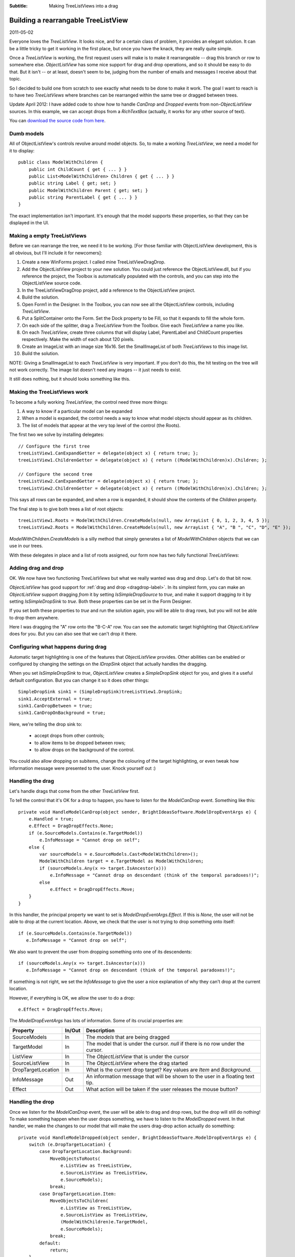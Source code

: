 .. -*- coding: UTF-8 -*-

:Subtitle: Making TreeListViews into a drag

.. _blog-rearrangingtreelistview:

Building a rearrangable TreeListView
====================================

2011-05-02

Everyone loves the `TreeListView`. It looks nice, and for a certain class of problem, it provides an elegant solution. It can be a little tricky to get it working in the first place, but once you have the knack, they are really quite simple.

Once a `TreeListView` is working, the first request users will make is to make it rearrangeable -- drag this branch or row to somewhere else. `ObjectListView` has some nice support for drag and drop operations, and so  it should be easy to do that. But it isn't -- or at least, doesn't seem to be, judging from the number of emails and messages I receive about that topic.

So I decided to build one from scratch to see exactly what needs to be done to make it work. The goal I want to reach is to have two `TreeListViews` where branches can be rearranged within the same tree or dragged between trees.

Update April 2012: I have added code to show how to handle `CanDrop` and `Dropped` events from non-`ObjectListView` sources. In this example,
we can accept drops from a `RichTextBox` (actually, it works for any other source of text).

You can `download the source code from here`_.

.. _download the source code from here: http://sourceforge.net/projects/objectlistview/files/objectlistview/TreeListViewDragDrop.7z

Dumb models
-----------

All of ObjectListView's controls revolve around model objects. So, to make a working `TreeListView`, we need a model for it to display::

  public class ModelWithChildren {
      public int ChildCount { get { ... } }
      public List<ModelWithChildren> Children { get { ... } }
      public string Label { get; set; }
      public ModelWithChildren Parent { get; set; }
      public string ParentLabel { get { ... } }
  }

The exact implementation isn't important. It's enough that the model supports these properties, so that they can be displayed in the UI.

Making a empty TreeListViews
----------------------------

Before we can rearrange the tree, we need it to be working. [For those familiar with ObjectListView development, this is all obvious, but I'll include it for newcomers]:

#. Create a new WinForms project. I called mine TreeListViewDragDrop.

#. Add the ObjectListView project to your new solution. You could just reference the ObjectListView.dll, but if you reference the project, the Toolbox is automatically populated with the controls, and you can step into the ObjectListView source code.

#. In the TreeListViewDragDrop project, add a reference to the ObjectListView project.

#. Build the solution.

#. Open Form1 in the Designer. In the Toolbox, you can now see all the ObjectListView controls, including `TreeListView`.

#. Put a SplitContainer onto the Form. Set the Dock property to be Fill, so that it expands to fill the whole form.

#. On each side of the splitter, drag a `TreeListView` from the Toolbox. Give each `TreeListView` a name you like.

#. On each `TreeListView`, create three columns that will display Label, ParentLabel and ChildCount properties respectively. Make the width of each about 120 pixels.

#. Create an ImageList with an image size 16x16. Set the SmallImageList of both `TreeListViews` to this image list.

#. Build the solution.

NOTE: Giving a SmallImageList to each `TreeListView` is very important. If you don't do this, the hit testing on the tree will not work correctly. The image list doesn't need any images -- it just needs to exist.

It still does nothing, but it should looks something like this.

.. image:: images/blog4-emptyform.png

Making the TreeListViews work
-----------------------------

To become a fully working `TreeListView`, the control need three more things:

1. A way to know if a particular model can be expanded

2. When a model is expanded, the control needs a way to know what model objects should appear as its children.

3. The list of models that appear at the very top level of the control (the Roots).

The first two we solve by installing delegates::

    // Configure the first tree
    treeListView1.CanExpandGetter = delegate(object x) { return true; };
    treeListView1.ChildrenGetter = delegate(object x) { return ((ModelWithChildren)x).Children; };

    // Configure the second tree
    treeListView2.CanExpandGetter = delegate(object x) { return true; };
    treeListView2.ChildrenGetter = delegate(object x) { return ((ModelWithChildren)x).Children; };

This says all rows can be expanded, and when a row is expanded, it should show the contents of the `Children` property.

The final step is to give both trees a list of root objects::

    treeListView1.Roots = ModelWithChildren.CreateModels(null, new ArrayList { 0, 1, 2, 3, 4, 5 });
    treeListView2.Roots = ModelWithChildren.CreateModels(null, new ArrayList { "A", "B ", "C", "D", "E" });

`ModelWithChildren.CreateModels` is a silly method that simply generates a list of `ModelWithChildren` objects that we can use in our trees.

With these delegates in place and a list of roots assigned, our form now has two fully functional `TreeListViews`:

.. image:: images/blog4-basicform.png


Adding drag and drop
--------------------

OK. We now have two functioning `TreeListViews` but what we really wanted was drag and drop. Let's do that bit now.

`ObjectListView` has good support for :ref:`drag and drop <dragdrop-label>`. In its simplest form, you can make an `ObjectListView` support dragging *from* it by setting `IsSimpleDropSource` to *true*, and make it support dragging *to* it by setting `IsSimpleDropSink` to *true*. Both these properties can be set in the Form Designer.

If you set both these properties to *true* and run the solution again, you will be able to drag rows, but you will not be able to drop them anywhere.

.. image:: images/blog4-nodrop.png


Here I was dragging the "A" row onto the "B-C-A" row. You can see the automatic target highlighting that `ObjectListView` does for you. But you can also see that we can't drop it there.

Configuring what happens during drag
------------------------------------

Automatic target highlighting is one of the features that `ObjectListView` provides. Other abilities can be enabled or configured by changing the settings on the `IDropSink` object that actually handles the dragging.

When you set `IsSimpleDropSink` to *true*, `ObjectListView` creates a `SimpleDropSink` object for you, and gives it a useful default configuration. But you can change it so it does other things::

    SimpleDropSink sink1 = (SimpleDropSink)treeListView1.DropSink;
    sink1.AcceptExternal = true;
    sink1.CanDropBetween = true;
    sink1.CanDropOnBackground = true;

Here, we're telling the drop sink to:

  * accept drops from other controls;

  * to allow items to be dropped between rows;

  * to allow drops on the background of the control.

You could also allow dropping on subitems, change the colouring of the target highlighting, or even tweak how information message were presented to the user. Knock yourself out :)

Handling the drag
-----------------

Let's handle drags that come from the other `TreeListView` first.

To tell the control that it's OK for a drop to happen, you have to listen for the `ModelCanDrop` event. Something like this::

    private void HandleModelCanDrop(object sender, BrightIdeasSoftware.ModelDropEventArgs e) {
        e.Handled = true;
        e.Effect = DragDropEffects.None;
        if (e.SourceModels.Contains(e.TargetModel))
            e.InfoMessage = "Cannot drop on self";
        else {
            var sourceModels = e.SourceModels.Cast<ModelWithChildren>();
            ModelWithChildren target = e.TargetModel as ModelWithChildren;
            if (sourceModels.Any(x => target.IsAncestor(x)))
                e.InfoMessage = "Cannot drop on descendant (think of the temporal paradoxes!)";
            else
                e.Effect = DragDropEffects.Move;
        }
    }

In this handler, the principal property we want to set is `ModelDropEventArgs.Effect`. If this is `None`, the user will not be able to drop at the current location. Above, we check that the user is not trying to drop something onto itself::

  if (e.SourceModels.Contains(e.TargetModel))
     e.InfoMessage = "Cannot drop on self";

We also want to prevent the user from dropping something onto one of its descendents::

  if (sourceModels.Any(x => target.IsAncestor(x)))
     e.InfoMessage = "Cannot drop on descendant (think of the temporal paradoxes!)";

If something is not right, we set the `InfoMessage` to give the user a nice explanation of why they can't drop at the current location.

.. image:: images/blog4-infomessage.png

However, if everything is OK, we allow the user to do a drop::

   e.Effect = DragDropEffects.Move;

The `ModelDropEventArgs` has lots of information. Some of its crucial properties are:

=====================   =========   ==============================================
Property                In/Out      Description
=====================   =========   ==============================================
SourceModels            In          The *models* that are being dragged

TargetModel             In          The model that is under the cursor.
                                    *null* if there is no row under the cursor.

ListView                In          The `ObjectListView` that is under the cursor

SourceListView          In          The `ObjectListView` where the drag started

DropTargetLocation      In          What is the current drop target? Key values
                                    are `Item` and `Background`.

InfoMessage             Out         An information message that will be shown
                                    to the user in a floating text tip.

Effect                  Out         What action will be taken if the user
                                    releases the mouse button?
=====================   =========   ==============================================

Handling the drop
-----------------

Once we listen for the `ModelCanDrop` event, the user will be able to drag and drop rows, but the drop will still do nothing! To make something happen when the user drops something, we have to listen to the `ModelDropped` event. In that handler, we make the changes to our model that will make the users drag-drop action actually do something::

    private void HandleModelDropped(object sender, BrightIdeasSoftware.ModelDropEventArgs e) {
        switch (e.DropTargetLocation) {
            case DropTargetLocation.Background:
                MoveObjectsToRoots(
                    e.ListView as TreeListView,
                    e.SourceListView as TreeListView,
                    e.SourceModels);
                break;
            case DropTargetLocation.Item:
                MoveObjectsToChildren(
                    e.ListView as TreeListView,
                    e.SourceListView as TreeListView,
                    (ModelWithChildren)e.TargetModel,
                    e.SourceModels);
                break;
            default:
                return;
        }

        e.RefreshObjects();
    }

This looks more daunting than it really is. Basically, if the user has dropped the rows onto the background, we are going to make all the dropped objects into roots. If the user has dropped the model onto another model, then all the dropped models are going to become children of the target model. Once we have made all our changes to the model, we call `e.RefreshObjects()` to redraw the controls.

In general, in the drop handler, you must update your model objects, make any changes to `Roots` property,
and call `RefreshObjects()`.

You must update your model objects first. Until that is done, `TreeListView` doesn't have a chance of updating itself.
You must also tell `TreeListView` about changes to the `Roots` of the control.
`TreeListView` can work out many changes for itself, using the `CanExpand` and `ChildrenGetter` delegates. But it cannot work out changes to the `Roots` collection. If you want to add a new root or remove an existing root, you must tell `TreeListView` about the change. You can do this by setting the `Roots` property, or by calling the `AddObject()` or `RemoveObject()`, but you must let the `TreeListView` know that the roots have changed.

To summarize: when handling a `ModelDropped` event, you should:

  #. Update your model

  #. Tell `TreeListView` about changes to `Roots`

  #. Call `e.RefreshObjects();`


Let's first deal with the case of making the dragged objects into the children of the drop target::

    private void MoveObjectsToChildren(TreeListView targetTree, TreeListView sourceTree, ModelWithChildren target, IList toMove) {
        foreach (ModelWithChildren x in toMove) {
            if (x.Parent == null)
                sourceTree.RemoveObject(x);
            else
                x.Parent.Children.Remove(x);
            x.Parent = target;
            target.Children.Add(x);
        }
    }

Most of this is just keeping our model up-to-date. In your application, all of that code would be completely different. The only interaction with the `TreeListView` is that objects that used to be roots must be explicitly removed (via `RemoveObjects()`) since they are now going to be children of the target node.

Making the dragged objects into roots is just as simple::

    private static void MoveObjectsToRoots(TreeListView targetTree, TreeListView sourceTree, IList toMove) {
        foreach (ModelWithChildren x in toMove) {
            if (x.Parent != null) {
                x.Parent.Children.Remove(x);
                x.Parent = null;
                sourceTree.AddObject(x);
            }
        }
    }

Again, the bulk of this is just keep our model up-to-date. The only thing we have to do is tell the `TreeListView` about any new root objects, via `AddObject()`.

Rearranging the branches
------------------------

(Deep breath) We now have two fully functional `TreeListViews` that support dragging branches to make them into roots or children of another branch.

The final piece of the exercise is to allow the user to rearrange the branches. That is, to drag one or more branches and drop them before or after another branch, and have them become siblings of that branch.

In the code that follows, what is important is the interactions with the `TreeListViews`. There are some bits of code that are a little tricky but they are mainly about how I make the rearranging work in my silly model classes. What you will need to do in your application to implement rearranging will be completely different. But your interactions with the `TreeListView` will be the same:

  #. Update your mode

  #. Tell `TreeListView` about changes to `Roots`

  #. Call `e.RefreshObjects();`

  #. All done

Rearranging - Make it so
^^^^^^^^^^^^^^^^^^^^^^^^

To make rearranging work, the existing `ModelCanDrop` will suffice as is -- we only need to update our `ModelDropped` handler to deal with the "dropped between rows" cases::

    private void HandleModelDropped(object sender, BrightIdeasSoftware.ModelDropEventArgs e) {
        switch (e.DropTargetLocation) {
            case DropTargetLocation.AboveItem:
                MoveObjectsToSibling(
                    e.ListView as TreeListView,
                    e.SourceListView as TreeListView,
                    (ModelWithChildren)e.TargetModel,
                    e.SourceModels,
                    0);
                break;
            case DropTargetLocation.BelowItem:
                MoveObjectsToSibling(
                    e.ListView as TreeListView,
                    e.SourceListView as TreeListView,
                    (ModelWithChildren)e.TargetModel,
                    e.SourceModels,
                    1);
                break;
            case DropTargetLocation.Background:
                MoveObjectsToRoots(
                    e.ListView as TreeListView,
                    e.SourceListView as TreeListView,
                    e.SourceModels);
                break;
            case DropTargetLocation.Item:
                MoveObjectsToChildren(
                    e.ListView as TreeListView,
                    e.SourceListView as TreeListView,
                    (ModelWithChildren)e.TargetModel,
                    e.SourceModels);
                break;
            default:
                return;
        }

        e.RefreshObjects();
    }

The new cases in the switch statement are `DropTargetLocation.AboveItem` and `DropTargetLocation.BelowItem`. These values
indicate that the user is trying to move a model to just before (or just after) the target.

The real work is done in `MoveObjectsToSibling`::

    private void MoveObjectsToSibling(TreeListView targetTree, TreeListView sourceTree, ModelWithChildren target, IList toMove, int siblingOffset) {
        // There are lots of things to get right here:
        // - sourceTree and targetTree may be the same
        // - target may be a root (which means that all moved objects will also become roots)
        // - one or more moved objects may be roots (which means the roots of the sourceTree will change)

        ArrayList sourceRoots = sourceTree.Roots as ArrayList;
        ArrayList targetRoots = targetTree == sourceTree ? sourceRoots : targetTree.Roots as ArrayList;

        // We want to make the moved objects to be siblings of the target. So, we have to
        // remove the moved objects from their old parent and give them the same parent as the target.
        // If the target is a root, then the moved objects have to become roots too.
        foreach (ModelWithChildren x in toMove) {
            if (x.Parent == null)
                sourceRoots.Remove(x);
            else
                x.Parent.Children.Remove(x);
            x.Parent = target.Parent;
        }

        // Now add to the moved objects to children of their parent (or to the roots collection
        // if the target is a root)
        if (target.Parent == null) {
            targetRoots.InsertRange(targetRoots.IndexOf(target) + siblingOffset, toMove);
        } else {
            target.Parent.Children.InsertRange(target.Parent.Children.IndexOf(target) + siblingOffset, toMove.Cast<ModelWithChildren>());
        }
        if (targetTree == sourceTree) {
            sourceTree.Roots = sourceRoots;
        } else {
            sourceTree.Roots = sourceRoots;
            targetTree.Roots = targetRoots;
        }
    }

Again, most of this code is just to implement the rearranging within my model objects. Your code
will be different. But your interactions with `TreeListView` will be the same. I'll repeat it
one last time:

  #. Update your model

  #. Maintain the `Roots` property

  #. Call `e.RefreshObjects()` when you are done.

All done
--------

With this code, you now have a fully-functional `TreeListView` that allows its
rows to be rearranged.

.. image:: images/blog4-dropbetween.png

You can `download final source code from here`_.

.. _download final source code from here: http://sourceforge.net/projects/objectlistview/files/objectlistview/TreeListViewDragDrop.7z

